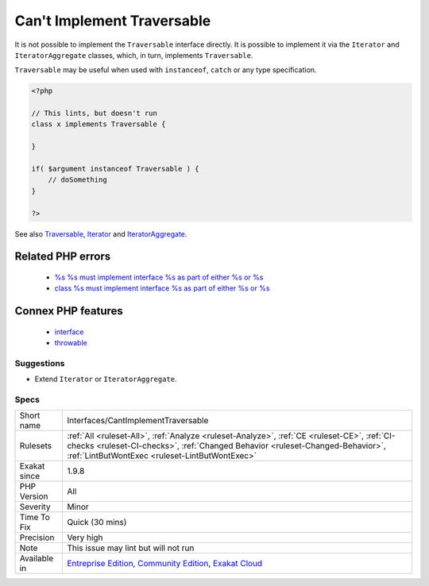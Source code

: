 .. _interfaces-cantimplementtraversable:

.. _can't-implement-traversable:

Can't Implement Traversable
+++++++++++++++++++++++++++

.. meta::
	:description:
		Can't Implement Traversable: It is not possible to implement the ``Traversable`` interface directly.
	:twitter:card: summary_large_image
	:twitter:site: @exakat
	:twitter:title: Can't Implement Traversable
	:twitter:description: Can't Implement Traversable: It is not possible to implement the ``Traversable`` interface directly
	:twitter:creator: @exakat
	:twitter:image:src: https://www.exakat.io/wp-content/uploads/2020/06/logo-exakat.png
	:og:image: https://www.exakat.io/wp-content/uploads/2020/06/logo-exakat.png
	:og:title: Can't Implement Traversable
	:og:type: article
	:og:description: It is not possible to implement the ``Traversable`` interface directly
	:og:url: https://php-tips.readthedocs.io/en/latest/tips/Interfaces/CantImplementTraversable.html
	:og:locale: en
It is not possible to implement the ``Traversable`` interface directly. It is possible to implement it via the ``Iterator`` and ``IteratorAggregate`` classes, which, in turn, implements ``Traversable``.

``Traversable`` may be useful when used with ``instanceof``, ``catch`` or any type specification.

.. code-block:: php
   
   <?php
   
   // This lints, but doesn't run
   class x implements Traversable {
   
   }
   
   if( $argument instanceof Traversable ) {
       // doSomething
   }
   
   ?>

See also `Traversable <https://www.php.net/manual/en/class.traversable.php>`_, `Iterator <https://www.php.net/manual/en/class.iterator.php>`_ and `IteratorAggregate <https://www.php.net/manual/en/class.iteratoraggregate.php>`_.

Related PHP errors 
-------------------

  + `%s %s must implement interface %s as part of either %s or %s <https://php-errors.readthedocs.io/en/latest/messages/%25s-%25s-must-implement-interface-%25s-as-part-of-either-%25s-or-%25s.html>`_
  + `class %s must implement interface %s as part of either %s or %s <https://php-errors.readthedocs.io/en/latest/messages/class-%25s-must-implement-interface-%25s-as-part-of-either-%25s-or-%25s.html>`_



Connex PHP features
-------------------

  + `interface <https://php-dictionary.readthedocs.io/en/latest/dictionary/interface.ini.html>`_
  + `throwable <https://php-dictionary.readthedocs.io/en/latest/dictionary/throwable.ini.html>`_


Suggestions
___________

* Extend ``Iterator`` or ``IteratorAggregate``.




Specs
_____

+--------------+--------------------------------------------------------------------------------------------------------------------------------------------------------------------------------------------------------------------------------+
| Short name   | Interfaces/CantImplementTraversable                                                                                                                                                                                            |
+--------------+--------------------------------------------------------------------------------------------------------------------------------------------------------------------------------------------------------------------------------+
| Rulesets     | :ref:`All <ruleset-All>`, :ref:`Analyze <ruleset-Analyze>`, :ref:`CE <ruleset-CE>`, :ref:`CI-checks <ruleset-CI-checks>`, :ref:`Changed Behavior <ruleset-Changed-Behavior>`, :ref:`LintButWontExec <ruleset-LintButWontExec>` |
+--------------+--------------------------------------------------------------------------------------------------------------------------------------------------------------------------------------------------------------------------------+
| Exakat since | 1.9.8                                                                                                                                                                                                                          |
+--------------+--------------------------------------------------------------------------------------------------------------------------------------------------------------------------------------------------------------------------------+
| PHP Version  | All                                                                                                                                                                                                                            |
+--------------+--------------------------------------------------------------------------------------------------------------------------------------------------------------------------------------------------------------------------------+
| Severity     | Minor                                                                                                                                                                                                                          |
+--------------+--------------------------------------------------------------------------------------------------------------------------------------------------------------------------------------------------------------------------------+
| Time To Fix  | Quick (30 mins)                                                                                                                                                                                                                |
+--------------+--------------------------------------------------------------------------------------------------------------------------------------------------------------------------------------------------------------------------------+
| Precision    | Very high                                                                                                                                                                                                                      |
+--------------+--------------------------------------------------------------------------------------------------------------------------------------------------------------------------------------------------------------------------------+
| Note         | This issue may lint but will not run                                                                                                                                                                                           |
+--------------+--------------------------------------------------------------------------------------------------------------------------------------------------------------------------------------------------------------------------------+
| Available in | `Entreprise Edition <https://www.exakat.io/entreprise-edition>`_, `Community Edition <https://www.exakat.io/community-edition>`_, `Exakat Cloud <https://www.exakat.io/exakat-cloud/>`_                                        |
+--------------+--------------------------------------------------------------------------------------------------------------------------------------------------------------------------------------------------------------------------------+



